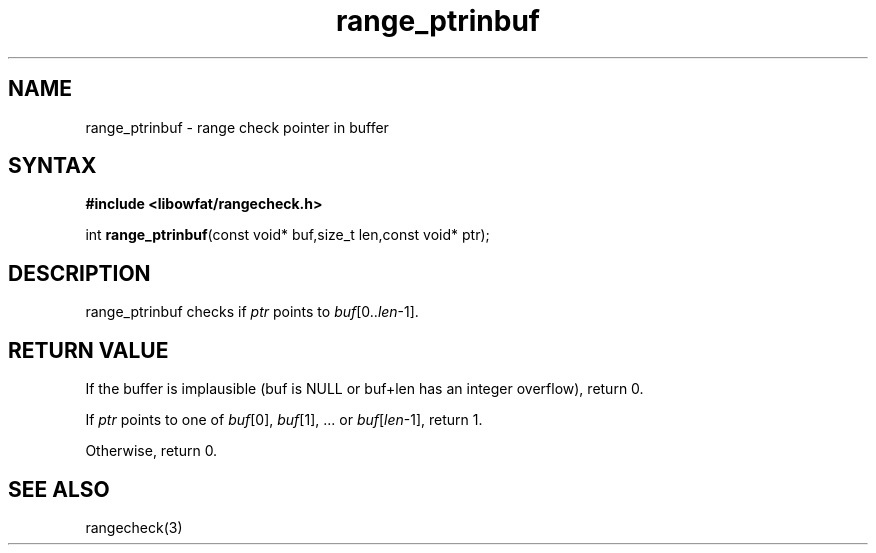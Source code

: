 .TH range_ptrinbuf 3
.SH NAME
range_ptrinbuf \- range check pointer in buffer
.SH SYNTAX
.B #include <libowfat/rangecheck.h>

int \fBrange_ptrinbuf\fR(const void* buf,size_t len,const void* ptr);

.SH DESCRIPTION
range_ptrinbuf checks if \fIptr\fR points to \fIbuf\fR[0..\fIlen\fR-1].
.SH "RETURN VALUE"
If the buffer is implausible (buf is NULL or buf+len has an integer
overflow), return 0.

If \fIptr\fR points to one of \fIbuf\fR[0], \fIbuf\fR[1], ... or
\fIbuf\fR[\fIlen\fR-1], return 1.

Otherwise, return 0.
.SH "SEE ALSO"
rangecheck(3)
